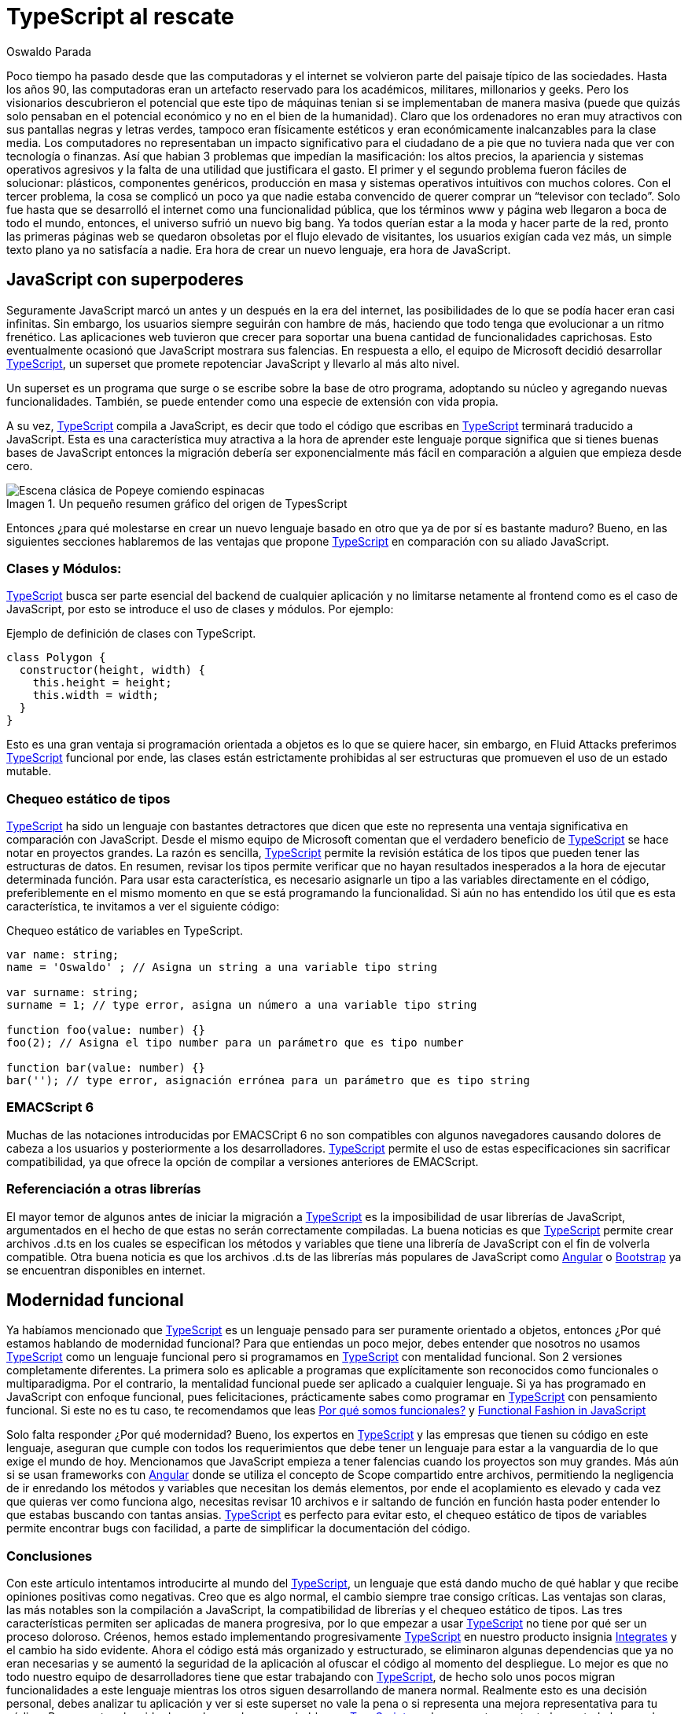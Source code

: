 :slug: typescript-al-rescate/
:date: 2018-08-10
:category: programación
:subtitle: Introducción a TypeScript
:tags: aplicación, funcional, javascript, typescript
:image: cover.png
:alt: Antigua máquina de escribir que dice TypeScript en sus letras
:description: Breve historia del origen de TypeScript. Razones por las cuales debemos usar TypeScript. Uso de TypeScript funcional. Para que sirve el tipado de variables. Cuales son los casos en que TypeScript se convierte en una herramienta casi obligatoria de usar.
:keywords: TypeScript, JavaScript, Tipado de variables, Web, Compilación, Funcional.
:author: Oswaldo Parada
:writer: oparada
:name: Oswaldo José Parada Cuadros
:about1: Ingeniero Mecánico
:about2: Familia, amigos y pequeños detalles. Ahí está la respuesta.
:figure-caption: Imagen

= TypeScript al rescate

Poco tiempo ha pasado desde que las computadoras
y el internet se volvieron parte del paisaje típico de las sociedades.
Hasta los años 90, las computadoras eran un artefacto reservado
para los académicos, militares, millonarios y geeks.
Pero los visionarios descubrieron el potencial
que este tipo de máquinas tenian si se implementaban de manera masiva
(puede que quizás solo pensaban en el  potencial económico
y no en el bien de la humanidad).
Claro que los ordenadores no eran muy atractivos con sus pantallas negras
y letras verdes, tampoco eran físicamente estéticos
y eran económicamente inalcanzables  para la clase media.
Los computadores no representaban un impacto significativo
para el ciudadano de a pie que no tuviera
nada que ver con tecnología o finanzas.
Así que habian 3 problemas que impedían la masificación:
los altos precios, la apariencia y sistemas operativos agresivos
y la falta de una utilidad que justificara el gasto.
El primer y el segundo problema fueron fáciles de solucionar:
plásticos, componentes genéricos, producción en masa
y sistemas operativos intuitivos con muchos colores.
Con el tercer problema, la cosa se complicó un poco ya que nadie
estaba convencido de querer comprar un “televisor con teclado”.
Solo fue hasta que se desarrolló el internet
como una funcionalidad pública, que los términos www
y página web llegaron a boca de todo el mundo, entonces,
el universo sufrió un nuevo big bang.
Ya todos querían estar a la moda y
hacer parte de la red, pronto las primeras páginas web
se quedaron obsoletas por el flujo elevado de visitantes,
los usuarios exigían cada vez más,
un simple texto plano ya no satisfacía a nadie.
Era hora de crear un nuevo lenguaje, era hora de JavaScript.

== JavaScript con superpoderes

Seguramente JavaScript marcó un antes
y un después en la era del internet,
las posibilidades de lo que se podía hacer eran casi infinitas.
Sin embargo, los usuarios siempre seguirán con hambre de más,
haciendo que todo tenga que evolucionar a un ritmo frenético.
Las aplicaciones web tuvieron que crecer
para soportar una buena cantidad de funcionalidades caprichosas.
Esto eventualmente ocasionó que JavaScript mostrara sus falencias.
En respuesta a ello, el equipo de Microsoft decidió desarrollar
link:https://www.typescriptlang.org/index.html[+TypeScript+],
un superset que promete repotenciar JavaScript y llevarlo al más alto nivel.

Un superset es un programa que surge
o se escribe sobre la base de otro programa,
adoptando su núcleo y agregando nuevas funcionalidades.
También, se puede entender como una especie de extensión con vida propia.

A su vez, link:https://www.typescriptlang.org/index.html[+TypeScript+]
compila a JavaScript,
es decir que todo el código que escribas en
link:https://www.typescriptlang.org/index.html[+TypeScript+]
terminará traducido a JavaScript.
Esta es una característica muy atractiva a la
hora de aprender este lenguaje
porque significa que si tienes buenas bases de JavaScript
entonces la migración debería ser exponencialmente
más fácil en comparación a alguien que empieza desde cero.

.Un pequeño resumen gráfico del origen de TypesScript
image::popeye.gif[Escena clásica de Popeye comiendo espinacas]

Entonces ¿para qué molestarse en crear un nuevo lenguaje
basado en otro que ya de por sí es bastante maduro?
Bueno, en las siguientes secciones hablaremos
de las ventajas que propone
link:https://www.typescriptlang.org/index.html[+TypeScript+] en comparación
con su aliado JavaScript.

=== Clases y Módulos:

link:https://www.typescriptlang.org/index.html[+TypeScript+]
busca ser parte esencial
del +backend+ de cualquier aplicación
y no limitarse netamente al +frontend+
como es el caso de JavaScript,
por esto se introduce el uso de clases y módulos.
Por ejemplo:

.Ejemplo de definición de clases con TypeScript.
[source, javascript]
----
class Polygon {
  constructor(height, width) {
    this.height = height;
    this.width = width;
  }
}
----

Esto es una gran ventaja si programación orientada
a objetos es lo que se quiere hacer, sin embargo,
en +Fluid Attacks+ preferimos
link:https://www.typescriptlang.org/index.html[+TypeScript+] funcional
por ende, las clases están estrictamente prohibidas
al ser estructuras que promueven el uso de un estado mutable.

=== Chequeo estático de tipos

link:https://www.typescriptlang.org/index.html[+TypeScript+]
ha sido un lenguaje con bastantes detractores
que dicen que este no representa una ventaja
significativa en comparación con JavaScript.
Desde el mismo equipo de Microsoft
comentan que el verdadero beneficio de
link:https://www.typescriptlang.org/index.html[+TypeScript+]
se hace notar en proyectos grandes.
La razón es sencilla,
link:https://www.typescriptlang.org/index.html[+TypeScript+]
permite la revisión
estática de los tipos que pueden tener las estructuras de datos.
En resumen, revisar los tipos permite verificar
que no hayan resultados inesperados
a la hora de ejecutar determinada función.
Para usar esta característica,
es necesario asignarle un tipo a las variables
directamente en el código, preferiblemente en el mismo momento
en que se está programando la funcionalidad.
Si aún no has entendido los útil
que es esta característica, te invitamos a ver el siguiente código:

.Chequeo estático de variables en TypeScript.
[source, javascript]
----
var name: string;
name = 'Oswaldo' ; // Asigna un string a una variable tipo string

var surname: string;
surname = 1; // type error, asigna un número a una variable tipo string

function foo(value: number) {}
foo(2); // Asigna el tipo number para un parámetro que es tipo number

function bar(value: number) {}
bar(''); // type error, asignación errónea para un parámetro que es tipo string
----

=== EMACScript 6

Muchas de las notaciones introducidas
por EMACSCript 6 no son compatibles con algunos navegadores
causando dolores de cabeza a los usuarios
y posteriormente a los desarrolladores.
link:https://www.typescriptlang.org/index.html[+TypeScript+]
permite el uso de estas especificaciones
sin sacrificar compatibilidad, ya que ofrece
la opción de compilar a versiones anteriores de EMACScript.

=== Referenciación a otras librerías

El mayor temor de algunos antes de iniciar
la migración a link:https://www.typescriptlang.org/index.html[+TypeScript+]
es la imposibilidad de usar
librerías de JavaScript, argumentados en el hecho de que
estas no serán correctamente compiladas.
La buena noticias es que
link:https://www.typescriptlang.org/index.html[+TypeScript+] permite
crear archivos +.d.ts+ en los cuales se especifican los métodos
y variables que tiene una librería de JavaScript
con el fin de volverla compatible.
Otra buena noticia es que los archivos +.d.ts+ de las librerías
más populares de JavaScript como link:https://angular.io/[+Angular+]
o link:https://getbootstrap.com/[+Bootstrap+]
ya se encuentran disponibles en internet.

== Modernidad funcional

Ya habíamos mencionado que
link:https://www.typescriptlang.org/index.html[+TypeScript+] es un lenguaje
pensado para ser puramente orientado a objetos, entonces
¿Por qué estamos hablando de modernidad funcional?
Para que entiendas un poco mejor,
debes entender que nosotros no usamos
link:https://www.typescriptlang.org/index.html[+TypeScript+]
como un lenguaje funcional
pero si programamos en
link:https://www.typescriptlang.org/index.html[+TypeScript+]
con mentalidad funcional.
Son 2 versiones completamente diferentes.
La primera solo es aplicable a programas que explícitamente
son reconocidos como funcionales o multiparadigma.
Por el contrario, la mentalidad funcional
puede ser aplicado a cualquier lenguaje.
Si ya has programado en JavaScript con enfoque funcional,
pues felicitaciones, prácticamente sabes como programar
en link:https://www.typescriptlang.org/index.html[+TypeScript+]
con pensamiento funcional.
Si este no es tu caso, te recomendamos que leas
[button]#link:/web/es/blog/por-que-somos-funcionales[Por qué somos funcionales?]#
y [button]#link:/web/blog/functional-fashion-in-javascript[Functional Fashion in JavaScript]#

Solo falta responder ¿Por qué modernidad?
Bueno, los expertos en
link:https://www.typescriptlang.org/index.html[+TypeScript+]
y las empresas que tienen
su código en este lenguaje, aseguran que cumple
con todos los requerimientos que debe tener un lenguaje
para estar a la vanguardia de lo que exige el mundo de hoy.
Mencionamos que JavaScript empieza a tener falencias
cuando los proyectos son muy grandes.
Más aún si se usan frameworks con link:https://angular.io/[+Angular+]
donde se utiliza el concepto de +Scope+ compartido entre archivos,
permitiendo la negligencia de ir enredando los métodos
y variables que necesitan los demás elementos, por ende
el acoplamiento es elevado y cada vez que quieras ver como funciona algo,
necesitas revisar 10 archivos e ir saltando de función en función
hasta poder entender lo que estabas buscando con tantas ansias.
link:https://www.typescriptlang.org/index.html[+TypeScript+]
es perfecto para evitar esto,
el chequeo estático de tipos de variables permite
encontrar +bugs+ con facilidad,
a parte de simplificar la documentación del código.


=== Conclusiones

Con este artículo intentamos introducirte al mundo del
link:https://www.typescriptlang.org/index.html[+TypeScript+],
un lenguaje que está dando mucho de qué hablar
y que recibe opiniones positivas como negativas.
Creo que es algo normal, el cambio siempre trae consigo críticas.
Las ventajas son claras, las más notables son la compilación a JavaScript,
la compatibilidad de librerías y el chequeo estático de tipos.
Las tres características permiten ser aplicadas de manera progresiva,
por lo que empezar a usar
link:https://www.typescriptlang.org/index.html[+TypeScript+] no tiene
por qué ser un proceso doloroso.
Créenos, hemos estado implementando progresivamente
link:https://www.typescriptlang.org/index.html[+TypeScript+]
en nuestro producto insignia
link:https://fluidattacks.com/integrates[+Integrates+]
y el cambio ha sido evidente.
Ahora el código está más organizado y estructurado,
se eliminaron algunas dependencias que ya no eran necesarias
y se aumentó la seguridad de la aplicación al ofuscar
el código al momento del despliegue.
Lo mejor es que no todo nuestro equipo de desarrolladores
tiene que estar trabajando con
link:https://www.typescriptlang.org/index.html[+TypeScript+],
de hecho solo unos pocos migran funcionalidades a este lenguaje
mientras los otros siguen desarrollando de manera normal.
Realmente esto es una decisión personal,
debes analizar tu aplicación y ver si este superset no vale la pena
o si representa una mejora representativa para tu código.
Para nosotros ha sido de mucha ayuda
y es probable que
link:https://www.typescriptlang.org/index.html[+TypeScript+]
sea la respuesta que tanto has estado buscando.
